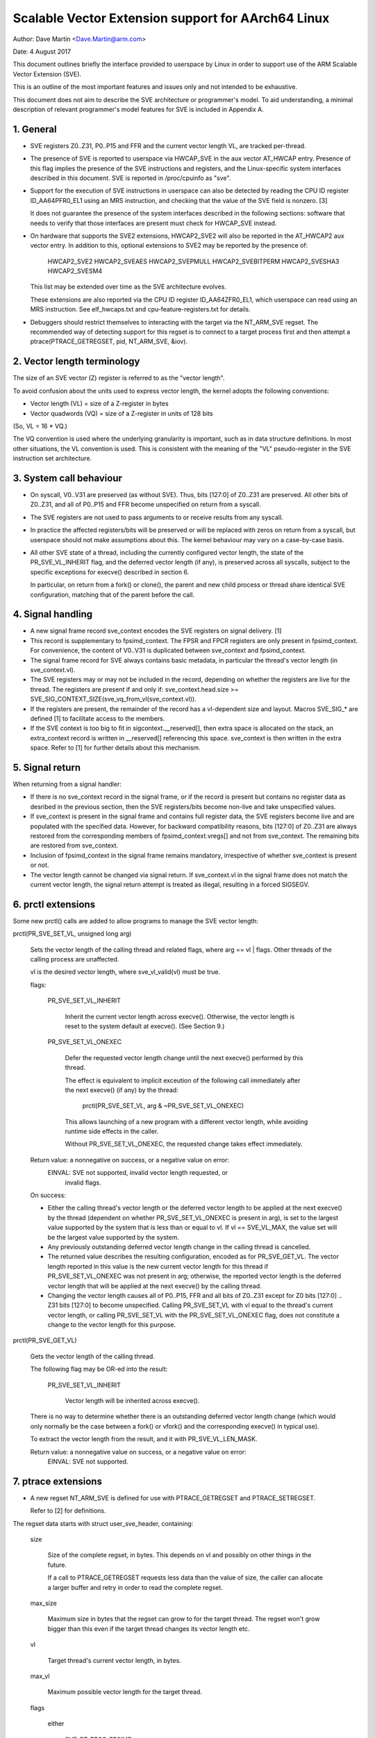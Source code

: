===================================================
Scalable Vector Extension support for AArch64 Linux
===================================================

Author: Dave Martin <Dave.Martin@arm.com>

Date:   4 August 2017

This document outlines briefly the interface provided to userspace by Linux in
order to support use of the ARM Scalable Vector Extension (SVE).

This is an outline of the most important features and issues only and not
intended to be exhaustive.

This document does not aim to describe the SVE architecture or programmer's
model.  To aid understanding, a minimal description of relevant programmer's
model features for SVE is included in Appendix A.


1.  General
-----------

* SVE registers Z0..Z31, P0..P15 and FFR and the current vector length VL, are
  tracked per-thread.

* The presence of SVE is reported to userspace via HWCAP_SVE in the aux vector
  AT_HWCAP entry.  Presence of this flag implies the presence of the SVE
  instructions and registers, and the Linux-specific system interfaces
  described in this document.  SVE is reported in /proc/cpuinfo as "sve".

* Support for the execution of SVE instructions in userspace can also be
  detected by reading the CPU ID register ID_AA64PFR0_EL1 using an MRS
  instruction, and checking that the value of the SVE field is nonzero. [3]

  It does not guarantee the presence of the system interfaces described in the
  following sections: software that needs to verify that those interfaces are
  present must check for HWCAP_SVE instead.

* On hardware that supports the SVE2 extensions, HWCAP2_SVE2 will also
  be reported in the AT_HWCAP2 aux vector entry.  In addition to this,
  optional extensions to SVE2 may be reported by the presence of:

	HWCAP2_SVE2
	HWCAP2_SVEAES
	HWCAP2_SVEPMULL
	HWCAP2_SVEBITPERM
	HWCAP2_SVESHA3
	HWCAP2_SVESM4

  This list may be extended over time as the SVE architecture evolves.

  These extensions are also reported via the CPU ID register ID_AA64ZFR0_EL1,
  which userspace can read using an MRS instruction.  See elf_hwcaps.txt and
  cpu-feature-registers.txt for details.

* Debuggers should restrict themselves to interacting with the target via the
  NT_ARM_SVE regset.  The recommended way of detecting support for this regset
  is to connect to a target process first and then attempt a
  ptrace(PTRACE_GETREGSET, pid, NT_ARM_SVE, &iov).


2.  Vector length terminology
-----------------------------

The size of an SVE vector (Z) register is referred to as the "vector length".

To avoid confusion about the units used to express vector length, the kernel
adopts the following conventions:

* Vector length (VL) = size of a Z-register in bytes

* Vector quadwords (VQ) = size of a Z-register in units of 128 bits

(So, VL = 16 * VQ.)

The VQ convention is used where the underlying granularity is important, such
as in data structure definitions.  In most other situations, the VL convention
is used.  This is consistent with the meaning of the "VL" pseudo-register in
the SVE instruction set architecture.


3.  System call behaviour
-------------------------

* On syscall, V0..V31 are preserved (as without SVE).  Thus, bits [127:0] of
  Z0..Z31 are preserved.  All other bits of Z0..Z31, and all of P0..P15 and FFR
  become unspecified on return from a syscall.

* The SVE registers are not used to pass arguments to or receive results from
  any syscall.

* In practice the affected registers/bits will be preserved or will be replaced
  with zeros on return from a syscall, but userspace should not make
  assumptions about this.  The kernel behaviour may vary on a case-by-case
  basis.

* All other SVE state of a thread, including the currently configured vector
  length, the state of the PR_SVE_VL_INHERIT flag, and the deferred vector
  length (if any), is preserved across all syscalls, subject to the specific
  exceptions for execve() described in section 6.

  In particular, on return from a fork() or clone(), the parent and new child
  process or thread share identical SVE configuration, matching that of the
  parent before the call.


4.  Signal handling
-------------------

* A new signal frame record sve_context encodes the SVE registers on signal
  delivery. [1]

* This record is supplementary to fpsimd_context.  The FPSR and FPCR registers
  are only present in fpsimd_context.  For convenience, the content of V0..V31
  is duplicated between sve_context and fpsimd_context.

* The signal frame record for SVE always contains basic metadata, in particular
  the thread's vector length (in sve_context.vl).

* The SVE registers may or may not be included in the record, depending on
  whether the registers are live for the thread.  The registers are present if
  and only if:
  sve_context.head.size >= SVE_SIG_CONTEXT_SIZE(sve_vq_from_vl(sve_context.vl)).

* If the registers are present, the remainder of the record has a vl-dependent
  size and layout.  Macros SVE_SIG_* are defined [1] to facilitate access to
  the members.

* If the SVE context is too big to fit in sigcontext.__reserved[], then extra
  space is allocated on the stack, an extra_context record is written in
  __reserved[] referencing this space.  sve_context is then written in the
  extra space.  Refer to [1] for further details about this mechanism.


5.  Signal return
-----------------

When returning from a signal handler:

* If there is no sve_context record in the signal frame, or if the record is
  present but contains no register data as desribed in the previous section,
  then the SVE registers/bits become non-live and take unspecified values.

* If sve_context is present in the signal frame and contains full register
  data, the SVE registers become live and are populated with the specified
  data.  However, for backward compatibility reasons, bits [127:0] of Z0..Z31
  are always restored from the corresponding members of fpsimd_context.vregs[]
  and not from sve_context.  The remaining bits are restored from sve_context.

* Inclusion of fpsimd_context in the signal frame remains mandatory,
  irrespective of whether sve_context is present or not.

* The vector length cannot be changed via signal return.  If sve_context.vl in
  the signal frame does not match the current vector length, the signal return
  attempt is treated as illegal, resulting in a forced SIGSEGV.


6.  prctl extensions
--------------------

Some new prctl() calls are added to allow programs to manage the SVE vector
length:

prctl(PR_SVE_SET_VL, unsigned long arg)

    Sets the vector length of the calling thread and related flags, where
    arg == vl | flags.  Other threads of the calling process are unaffected.

    vl is the desired vector length, where sve_vl_valid(vl) must be true.

    flags:

	PR_SVE_SET_VL_INHERIT

	    Inherit the current vector length across execve().  Otherwise, the
	    vector length is reset to the system default at execve().  (See
	    Section 9.)

	PR_SVE_SET_VL_ONEXEC

	    Defer the requested vector length change until the next execve()
	    performed by this thread.

	    The effect is equivalent to implicit exceution of the following
	    call immediately after the next execve() (if any) by the thread:

		prctl(PR_SVE_SET_VL, arg & ~PR_SVE_SET_VL_ONEXEC)

	    This allows launching of a new program with a different vector
	    length, while avoiding runtime side effects in the caller.


	    Without PR_SVE_SET_VL_ONEXEC, the requested change takes effect
	    immediately.


    Return value: a nonnegative on success, or a negative value on error:
	EINVAL: SVE not supported, invalid vector length requested, or
	    invalid flags.


    On success:

    * Either the calling thread's vector length or the deferred vector length
      to be applied at the next execve() by the thread (dependent on whether
      PR_SVE_SET_VL_ONEXEC is present in arg), is set to the largest value
      supported by the system that is less than or equal to vl.  If vl ==
      SVE_VL_MAX, the value set will be the largest value supported by the
      system.

    * Any previously outstanding deferred vector length change in the calling
      thread is cancelled.

    * The returned value describes the resulting configuration, encoded as for
      PR_SVE_GET_VL.  The vector length reported in this value is the new
      current vector length for this thread if PR_SVE_SET_VL_ONEXEC was not
      present in arg; otherwise, the reported vector length is the deferred
      vector length that will be applied at the next execve() by the calling
      thread.

    * Changing the vector length causes all of P0..P15, FFR and all bits of
      Z0..Z31 except for Z0 bits [127:0] .. Z31 bits [127:0] to become
      unspecified.  Calling PR_SVE_SET_VL with vl equal to the thread's current
      vector length, or calling PR_SVE_SET_VL with the PR_SVE_SET_VL_ONEXEC
      flag, does not constitute a change to the vector length for this purpose.


prctl(PR_SVE_GET_VL)

    Gets the vector length of the calling thread.

    The following flag may be OR-ed into the result:

	PR_SVE_SET_VL_INHERIT

	    Vector length will be inherited across execve().

    There is no way to determine whether there is an outstanding deferred
    vector length change (which would only normally be the case between a
    fork() or vfork() and the corresponding execve() in typical use).

    To extract the vector length from the result, and it with
    PR_SVE_VL_LEN_MASK.

    Return value: a nonnegative value on success, or a negative value on error:
	EINVAL: SVE not supported.


7.  ptrace extensions
---------------------

* A new regset NT_ARM_SVE is defined for use with PTRACE_GETREGSET and
  PTRACE_SETREGSET.

  Refer to [2] for definitions.

The regset data starts with struct user_sve_header, containing:

    size

	Size of the complete regset, in bytes.
	This depends on vl and possibly on other things in the future.

	If a call to PTRACE_GETREGSET requests less data than the value of
	size, the caller can allocate a larger buffer and retry in order to
	read the complete regset.

    max_size

	Maximum size in bytes that the regset can grow to for the target
	thread.  The regset won't grow bigger than this even if the target
	thread changes its vector length etc.

    vl

	Target thread's current vector length, in bytes.

    max_vl

	Maximum possible vector length for the target thread.

    flags

	either

	    SVE_PT_REGS_FPSIMD

		SVE registers are not live (GETREGSET) or are to be made
		non-live (SETREGSET).

		The payload is of type struct user_fpsimd_state, with the same
		meaning as for NT_PRFPREG, starting at offset
		SVE_PT_FPSIMD_OFFSET from the start of user_sve_header.

		Extra data might be appended in the future: the size of the
		payload should be obtained using SVE_PT_FPSIMD_SIZE(vq, flags).

		vq should be obtained using sve_vq_from_vl(vl).

		or

	    SVE_PT_REGS_SVE

		SVE registers are live (GETREGSET) or are to be made live
		(SETREGSET).

		The payload contains the SVE register data, starting at offset
		SVE_PT_SVE_OFFSET from the start of user_sve_header, and with
		size SVE_PT_SVE_SIZE(vq, flags);

	... OR-ed with zero or more of the following flags, which have the same
	meaning and behaviour as the corresponding PR_SET_VL_* flags:

	    SVE_PT_VL_INHERIT

	    SVE_PT_VL_ONEXEC (SETREGSET only).

* The effects of changing the vector length and/or flags are equivalent to
  those documented for PR_SVE_SET_VL.

  The caller must make a further GETREGSET call if it needs to know what VL is
  actually set by SETREGSET, unless is it known in advance that the requested
  VL is supported.

* In the SVE_PT_REGS_SVE case, the size and layout of the payload depends on
  the header fields.  The SVE_PT_SVE_*() macros are provided to facilitate
  access to the members.

* In either case, for SETREGSET it is permissible to omit the payload, in which
  case only the vector length and flags are changed (along with any
  consequences of those changes).

* For SETREGSET, if an SVE_PT_REGS_SVE payload is present and the
  requested VL is not supported, the effect will be the same as if the
  payload were omitted, except that an EIO error is reported.  No
  attempt is made to translate the payload data to the correct layout
  for the vector length actually set.  The thread's FPSIMD state is
  preserved, but the remaining bits of the SVE registers become
  unspecified.  It is up to the caller to translate the payload layout
  for the actual VL and retry.

* The effect of writing a partial, incomplete payload is unspecified.


8.  ELF coredump extensions
---------------------------

* A NT_ARM_SVE note will be added to each coredump for each thread of the
  dumped process.  The contents will be equivalent to the data that would have
  been read if a PTRACE_GETREGSET of NT_ARM_SVE were executed for each thread
  when the coredump was generated.


9.  System runtime configuration
--------------------------------

* To mitigate the ABI impact of expansion of the signal frame, a policy
  mechanism is provided for administrators, distro maintainers and developers
  to set the default vector length for userspace processes:

/proc/sys/abi/sve_default_vector_length

    Writing the text representation of an integer to this file sets the system
    default vector length to the specified value, unless the value is greater
    than the maximum vector length supported by the system in which case the
    default vector length is set to that maximum.

    The result can be determined by reopening the file and reading its
    contents.

    At boot, the default vector length is initially set to 64 or the maximum
    supported vector length, whichever is smaller.  This determines the initial
    vector length of the init process (PID 1).

    Reading this file returns the current system default vector length.

* At every execve() call, the new vector length of the new process is set to
  the system default vector length, unless

    * PR_SVE_SET_VL_INHERIT (or equivalently SVE_PT_VL_INHERIT) is set for the
      calling thread, or

    * a deferred vector length change is pending, established via the
      PR_SVE_SET_VL_ONEXEC flag (or SVE_PT_VL_ONEXEC).

* Modifying the system default vector length does not affect the vector length
  of any existing process or thread that does not make an execve() call.


Appendix A.  SVE programmer's model (informative)
=================================================

This section provides a minimal description of the additions made by SVE to the
ARMv8-A programmer's model that are relevant to this document.

Note: This section is for information only and not intended to be complete or
to replace any architectural specification.

A.1.  Registers
---------------

In A64 state, SVE adds the following:

* 32 8VL-bit vector registers Z0..Z31
  For each Zn, Zn bits [127:0] alias the ARMv8-A vector register Vn.

  A register write using a Vn register name zeros all bits of the corresponding
  Zn except for bits [127:0].

* 16 VL-bit predicate registers P0..P15

* 1 VL-bit special-purpose predicate register FFR (the "first-fault register")

* a VL "pseudo-register" that determines the size of each vector register

  The SVE instruction set architecture provides no way to write VL directly.
  Instead, it can be modified only by EL1 and above, by writing appropriate
  system registers.

* The value of VL can be configured at runtime by EL1 and above:
  16 <= VL <= VLmax, where VL must be a multiple of 16.

* The maximum vector length is determined by the hardware:
  16 <= VLmax <= 256.

  (The SVE architecture specifies 256, but permits future architecture
  revisions to raise this limit.)

* FPSR and FPCR are retained from ARMv8-A, and interact with SVE floating-point
  operations in a similar way to the way in which they interact with ARMv8
  floating-point operations::

         8VL-1                       128               0  bit index
        +----          ////            -----------------+
     Z0 |                               :       V0      |
      :                                          :
     Z7 |                               :       V7      |
     Z8 |                               :     * V8      |
      :                                       :  :
    Z15 |                               :     *V15      |
    Z16 |                               :      V16      |
      :                                          :
    Z31 |                               :      V31      |
        +----          ////            -----------------+
                                                 31    0
         VL-1                  0                +-------+
        +----       ////      --+          FPSR |       |
     P0 |                       |               +-------+
      : |                       |         *FPCR |       |
    P15 |                       |               +-------+
        +----       ////      --+
    FFR |                       |               +-----+
        +----       ////      --+            VL |     |
                                                +-----+

(*) callee-save:
    This only applies to bits [63:0] of Z-/V-registers.
    FPCR contains callee-save and caller-save bits.  See [4] for details.


A.2.  Procedure call standard
-----------------------------

The ARMv8-A base procedure call standard is extended as follows with respect to
the additional SVE register state:

* All SVE register bits that are not shared with FP/SIMD are caller-save.

* Z8 bits [63:0] .. Z15 bits [63:0] are callee-save.

  This follows from the way these bits are mapped to V8..V15, which are caller-
  save in the base procedure call standard.


Appendix B.  ARMv8-A FP/SIMD programmer's model
===============================================

Note: This section is for information only and not intended to be complete or
to replace any architectural specification.

Refer to [4] for for more information.

ARMv8-A defines the following floating-point / SIMD register state:

* 32 128-bit vector registers V0..V31
* 2 32-bit status/control registers FPSR, FPCR

::

         127           0  bit index
        +---------------+
     V0 |               |
      : :               :
     V7 |               |
   * V8 |               |
   :  : :               :
   *V15 |               |
    V16 |               |
      : :               :
    V31 |               |
        +---------------+

                 31    0
                +-------+
           FPSR |       |
                +-------+
          *FPCR |       |
                +-------+

(*) callee-save:
    This only applies to bits [63:0] of V-registers.
    FPCR contains a mixture of callee-save and caller-save bits.


References
==========

[1] arch/arm64/include/uapi/asm/sigcontext.h
    AArch64 Linux signal ABI definitions

[2] arch/arm64/include/uapi/asm/ptrace.h
    AArch64 Linux ptrace ABI definitions

[3] Documentation/arm64/cpu-feature-registers.rst

[4] ARM IHI0055C
    http://infocenter.arm.com/help/topic/com.arm.doc.ihi0055c/IHI0055C_beta_aapcs64.pdf
    http://infocenter.arm.com/help/topic/com.arm.doc.subset.swdev.abi/index.html
    Procedure Call Standard for the ARM 64-bit Architecture (AArch64)
